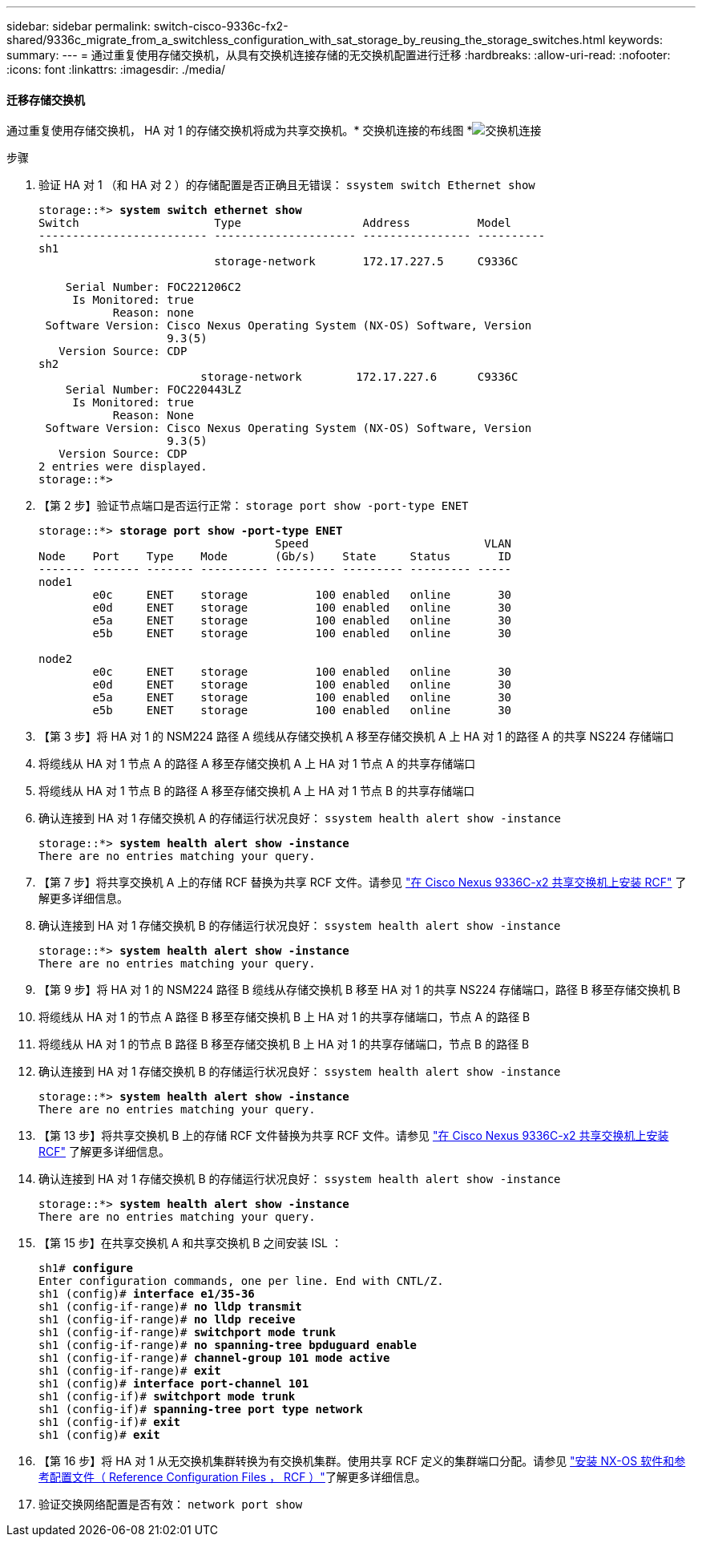 ---
sidebar: sidebar 
permalink: switch-cisco-9336c-fx2-shared/9336c_migrate_from_a_switchless_configuration_with_sat_storage_by_reusing_the_storage_switches.html 
keywords:  
summary:  
---
= 通过重复使用存储交换机，从具有交换机连接存储的无交换机配置进行迁移
:hardbreaks:
:allow-uri-read: 
:nofooter: 
:icons: font
:linkattrs: 
:imagesdir: ./media/




==== 迁移存储交换机

通过重复使用存储交换机， HA 对 1 的存储交换机将成为共享交换机。* 交换机连接的布线图 *image:9336c_image1.jpg["交换机连接"]

.步骤
. 验证 HA 对 1 （和 HA 对 2 ）的存储配置是否正确且无错误： `ssystem switch Ethernet show`
+
[listing, subs="+quotes"]
----
storage::*> *system switch ethernet show*
Switch                    Type                  Address          Model
------------------------- --------------------- ---------------- ----------
sh1
                          storage-network       172.17.227.5     C9336C

    Serial Number: FOC221206C2
     Is Monitored: true
           Reason: none
 Software Version: Cisco Nexus Operating System (NX-OS) Software, Version
                   9.3(5)
   Version Source: CDP
sh2
                        storage-network        172.17.227.6      C9336C
    Serial Number: FOC220443LZ
     Is Monitored: true
           Reason: None
 Software Version: Cisco Nexus Operating System (NX-OS) Software, Version
                   9.3(5)
   Version Source: CDP
2 entries were displayed.
storage::*>
----
. 【第 2 步】验证节点端口是否运行正常： `storage port show -port-type ENET`
+
[listing, subs="+quotes"]
----
storage::*> *storage port show -port-type ENET*
                                   Speed                          VLAN
Node    Port    Type    Mode       (Gb/s)    State     Status       ID
------- ------- ------- ---------- --------- --------- --------- -----
node1
        e0c     ENET    storage          100 enabled   online       30
        e0d     ENET    storage          100 enabled   online       30
        e5a     ENET    storage          100 enabled   online       30
        e5b     ENET    storage          100 enabled   online       30

node2
        e0c     ENET    storage          100 enabled   online       30
        e0d     ENET    storage          100 enabled   online       30
        e5a     ENET    storage          100 enabled   online       30
        e5b     ENET    storage          100 enabled   online       30
----
. 【第 3 步】将 HA 对 1 的 NSM224 路径 A 缆线从存储交换机 A 移至存储交换机 A 上 HA 对 1 的路径 A 的共享 NS224 存储端口
. 将缆线从 HA 对 1 节点 A 的路径 A 移至存储交换机 A 上 HA 对 1 节点 A 的共享存储端口
. 将缆线从 HA 对 1 节点 B 的路径 A 移至存储交换机 A 上 HA 对 1 节点 B 的共享存储端口
. 确认连接到 HA 对 1 存储交换机 A 的存储运行状况良好： `ssystem health alert show -instance`
+
[listing, subs="+quotes"]
----
storage::*> *system health alert show -instance*
There are no entries matching your query.
----
. 【第 7 步】将共享交换机 A 上的存储 RCF 替换为共享 RCF 文件。请参见 link:9336c_install_nx-os_software_and_reference_configuration_files_rcfs.html#install-the-rcf-on-a-cisco-nexus-9336c-fx2-shared-switch["在 Cisco Nexus 9336C-x2 共享交换机上安装 RCF"] 了解更多详细信息。
. 确认连接到 HA 对 1 存储交换机 B 的存储运行状况良好： `ssystem health alert show -instance`
+
[listing, subs="+quotes"]
----
storage::*> *system health alert show -instance*
There are no entries matching your query.
----
. 【第 9 步】将 HA 对 1 的 NSM224 路径 B 缆线从存储交换机 B 移至 HA 对 1 的共享 NS224 存储端口，路径 B 移至存储交换机 B
. 将缆线从 HA 对 1 的节点 A 路径 B 移至存储交换机 B 上 HA 对 1 的共享存储端口，节点 A 的路径 B
. 将缆线从 HA 对 1 的节点 B 路径 B 移至存储交换机 B 上 HA 对 1 的共享存储端口，节点 B 的路径 B
. 确认连接到 HA 对 1 存储交换机 B 的存储运行状况良好： `ssystem health alert show -instance`
+
[listing, subs="+quotes"]
----
storage::*> *system health alert show -instance*
There are no entries matching your query.
----
. 【第 13 步】将共享交换机 B 上的存储 RCF 文件替换为共享 RCF 文件。请参见 link:9336c_install_nx-os_software_and_reference_configuration_files_rcfs.html#install-the-rcf-on-a-cisco-nexus-9336c-fx2-shared-switch["在 Cisco Nexus 9336C-x2 共享交换机上安装 RCF"] 了解更多详细信息。
. 确认连接到 HA 对 1 存储交换机 B 的存储运行状况良好： `ssystem health alert show -instance`
+
[listing, subs="+quotes"]
----
storage::*> *system health alert show -instance*
There are no entries matching your query.
----
. 【第 15 步】在共享交换机 A 和共享交换机 B 之间安装 ISL ：
+
[listing, subs="+quotes"]
----
sh1# *configure*
Enter configuration commands, one per line. End with CNTL/Z.
sh1 (config)# *interface e1/35-36*
sh1 (config-if-range)# *no lldp transmit*
sh1 (config-if-range)# *no lldp receive*
sh1 (config-if-range)# *switchport mode trunk*
sh1 (config-if-range)# *no spanning-tree bpduguard enable*
sh1 (config-if-range)# *channel-group 101 mode active*
sh1 (config-if-range)# *exit*
sh1 (config)# *interface port-channel 101*
sh1 (config-if)# *switchport mode trunk*
sh1 (config-if)# *spanning-tree port type network*
sh1 (config-if)# *exit*
sh1 (config)# *exit*
----
. 【第 16 步】将 HA 对 1 从无交换机集群转换为有交换机集群。使用共享 RCF 定义的集群端口分配。请参见 link:9336c_install_nx-os_software_and_reference_configuration_files_rcfs.html["安装 NX-OS 软件和参考配置文件（ Reference Configuration Files ， RCF ）"]了解更多详细信息。
. 验证交换网络配置是否有效： `network port show`

